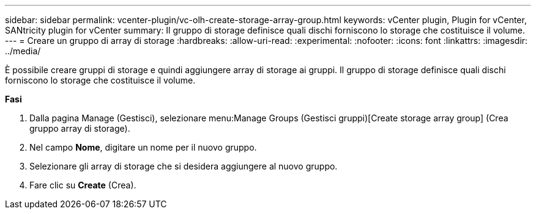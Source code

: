 ---
sidebar: sidebar 
permalink: vcenter-plugin/vc-olh-create-storage-array-group.html 
keywords: vCenter plugin, Plugin for vCenter, SANtricity plugin for vCenter 
summary: Il gruppo di storage definisce quali dischi forniscono lo storage che costituisce il volume. 
---
= Creare un gruppo di array di storage
:hardbreaks:
:allow-uri-read: 
:experimental: 
:nofooter: 
:icons: font
:linkattrs: 
:imagesdir: ../media/


[role="lead"]
È possibile creare gruppi di storage e quindi aggiungere array di storage ai gruppi. Il gruppo di storage definisce quali dischi forniscono lo storage che costituisce il volume.

*Fasi*

. Dalla pagina Manage (Gestisci), selezionare menu:Manage Groups (Gestisci gruppi)[Create storage array group] (Crea gruppo array di storage).
. Nel campo *Nome*, digitare un nome per il nuovo gruppo.
. Selezionare gli array di storage che si desidera aggiungere al nuovo gruppo.
. Fare clic su *Create* (Crea).

